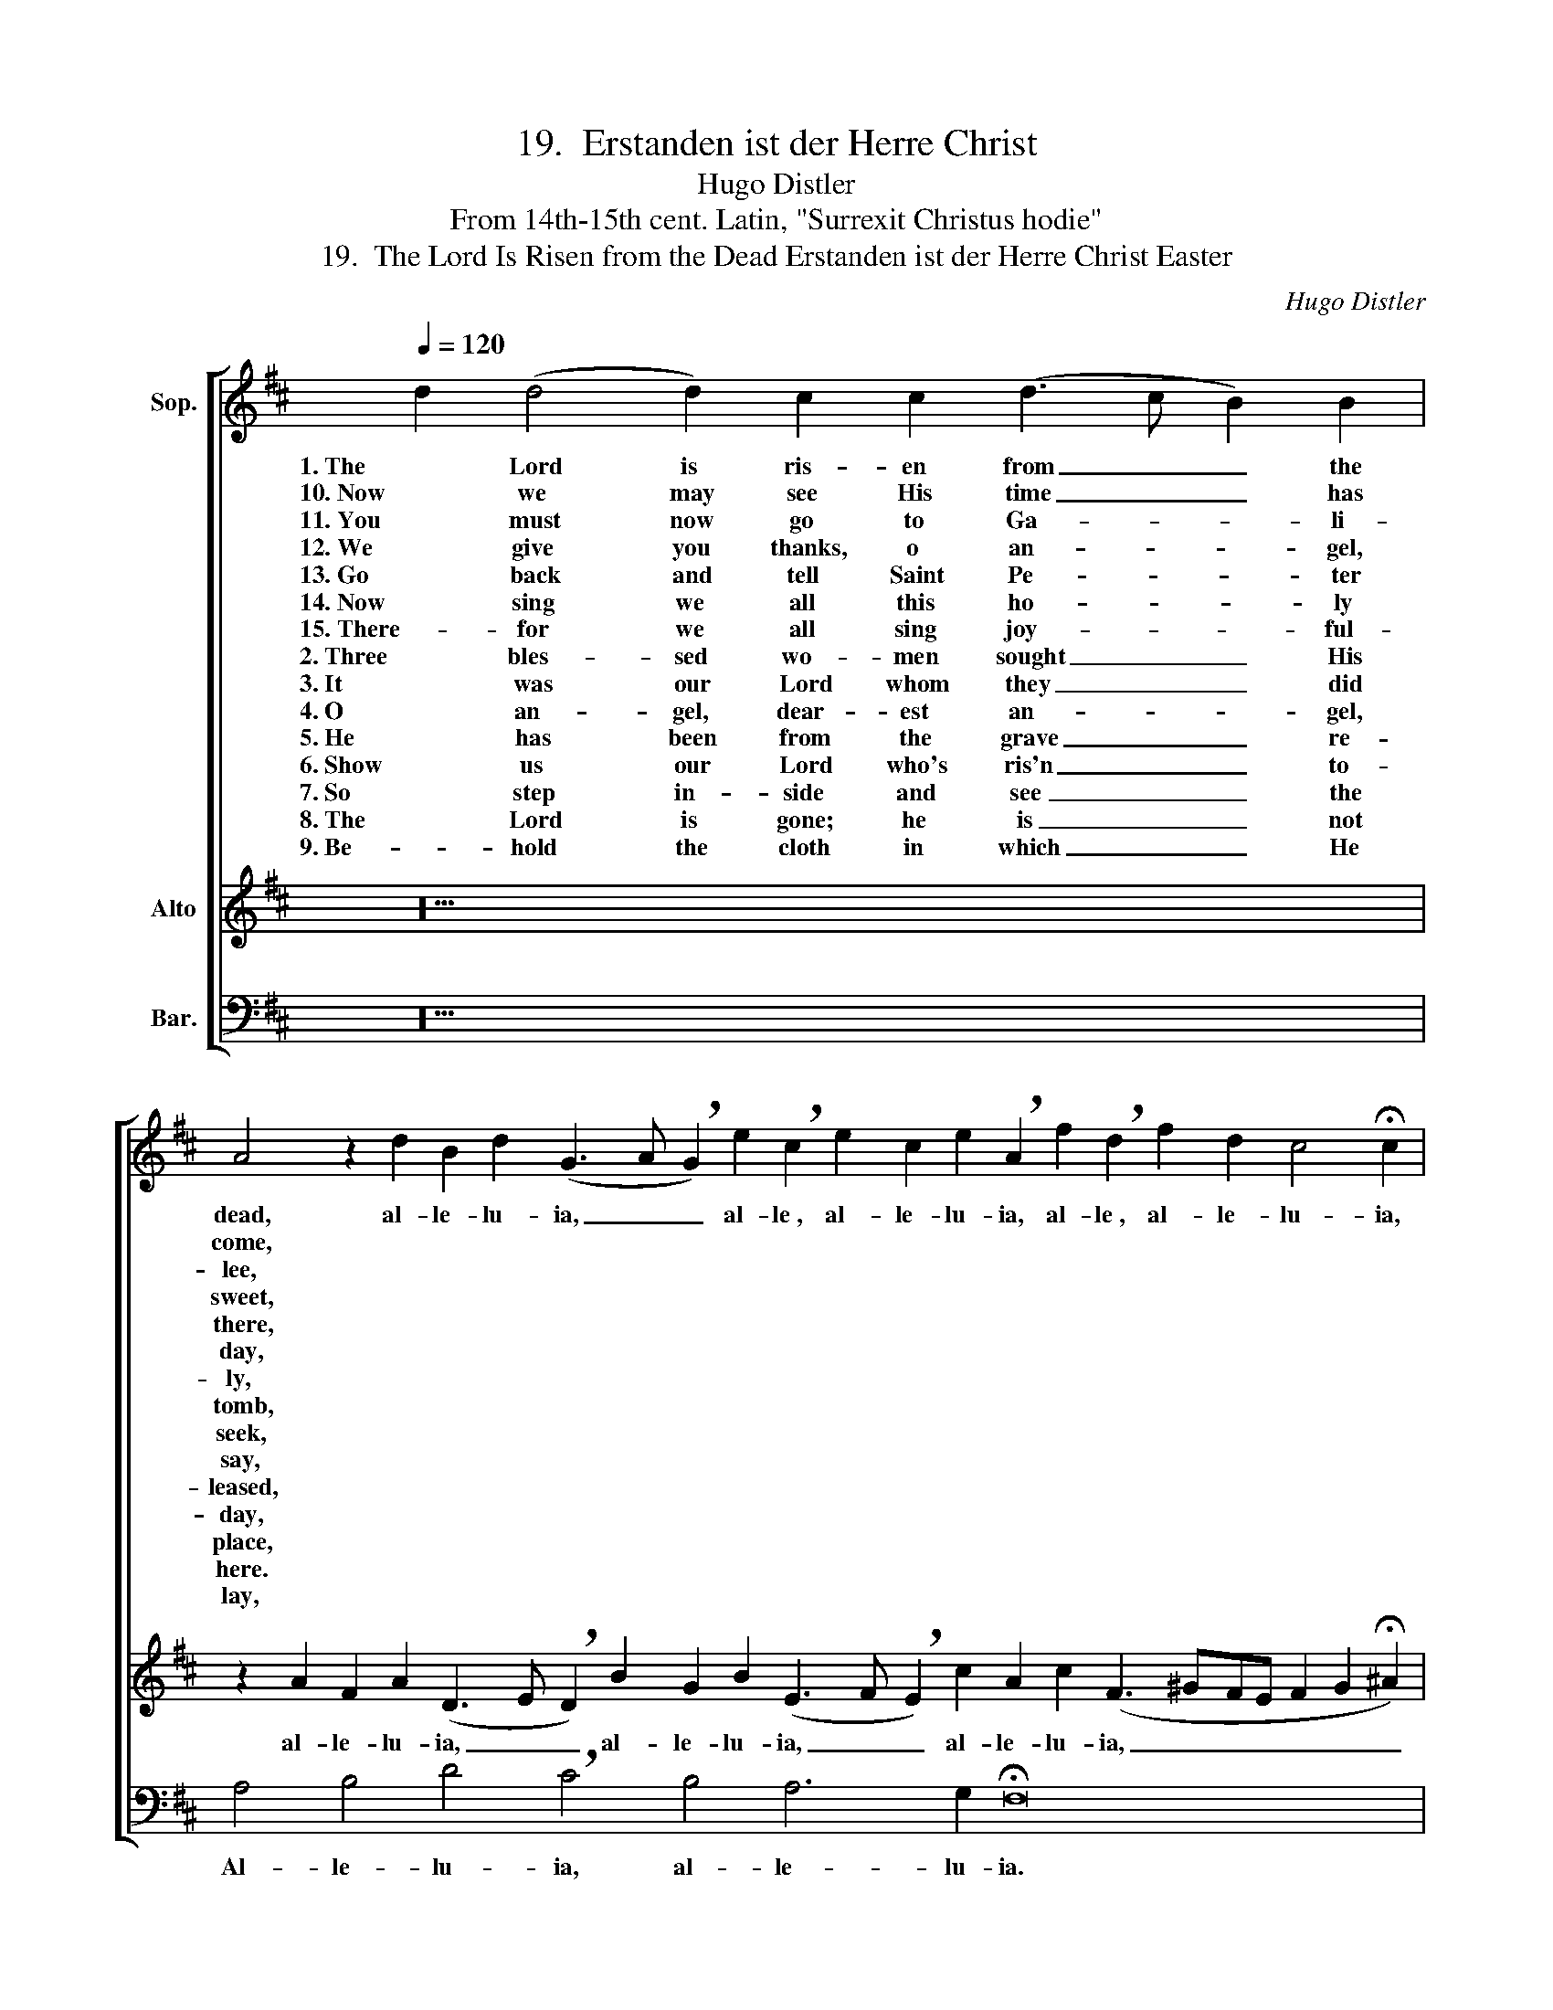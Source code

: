 X:1
T:19.  Erstanden ist der Herre Christ
T:Hugo Distler
T:From 14th-15th cent. Latin, "Surrexit Christus hodie" 
T:19.  The Lord Is Risen from the Dead Erstanden ist der Herre Christ Easter
C:Hugo Distler
Z:From 14th-15th cent. Latin,
Z:"Surrexit Christus hodie"
%%score [ ( 1 2 ) ( 3 4 ) 5 ]
L:1/8
Q:1/4=120
M:none
K:D
V:1 treble nm="Sop."
V:2 treble 
V:3 treble nm="Alto"
V:4 treble 
V:5 bass nm="Bar."
V:1
 d2 (d4 d2) c2 c2 (d3 c B2) B2 | %1
w: 1. The Lord is ris- en from _ _ the|
w: 10. Now we may see His time _ _ has|
w: 11. You must now go to Ga- * * li-|
w: 12. We give you thanks, o an- * * gel,|
w: 13. Go back and tell Saint Pe- * * ter|
w: 14. Now sing we all this ho- * * ly|
w: 15. There- for we all sing joy- * * ful-|
w: 2. Three bles- sed wo- men sought _ _ His|
w: 3. It was our Lord whom they _ _ did|
w: 4. O an- gel, dear- est an- * * gel,|
w: 5. He has been from the grave _ _ re-|
w: 6. Show us our Lord who's ris'n _ _ to-|
w: 7. So step in- side and see _ _ the|
w: 8. The Lord is gone; he is _ _ not|
w: 9. Be- hold the cloth in which _ _ He|
 A4 z2 d2 B2 d2 (G3 A !breath!G2) e2 !breath!c2 e2 c2 e2 !breath!A2 f2 !breath!d2 f2 d2 c4 !fermata!c2 | %2
w: dead, al- le- lu- ia, _ _ al- le­, al- le- lu- ia, al- le­, al- le- lu- ia,|
w: come, * * * * * * * * * * * * * * * * * *|
w: lee, * * * * * * * * * * * * * * * * * *|
w: sweet, * * * * * * * * * * * * * * * * * *|
w: there, * * * * * * * * * * * * * * * * * *|
w: day, * * * * * * * * * * * * * * * * * *|
w: ly, * * * * * * * * * * * * * * * * * *|
w: tomb, * * * * * * * * * * * * * * * * * *|
w: seek, * * * * * * * * * * * * * * * * * *|
w: say, * * * * * * * * * * * * * * * * * *|
w: leased, * * * * * * * * * * * * * * * * * *|
w: day, * * * * * * * * * * * * * * * * * *|
w: place, * * * * * * * * * * * * * * * * * *|
w: here. * * * * * * * * * * * * * * * * * *|
w: lay, * * * * * * * * * * * * * * * * * *|
 z8 x8 c2 | %3
w: al-|
w: |
w: |
w: |
w: |
w: |
w: |
w: |
w: |
w: |
w: |
w: |
w: |
w: |
w: |
 A2 c2 (F3 G !breath!F2) d2 !breath!B2 d2 !breath!B2 d2 B2 d2 (G3 FGABc !breath!d2) A2 A2 B4 !fermata!d2 |] %4
w: le- lu- ia, _ _ al- le­, al- le­, al- le- lu- ia, _ _ _ _ _ _ al- le- lu- ia!|
w: |
w: |
w: |
w: |
w: |
w: |
w: |
w: |
w: |
w: |
w: |
w: |
w: |
w: |
V:2
 x20 | x44 | x18 | x38 G4 A2 |] %4
V:3
 z20 | %1
w: |
w: |
w: |
w: |
w: |
w: |
w: |
w: |
w: |
w: |
w: |
w: |
w: |
w: |
w: |
 z2 A2 F2 A2 (D3 E !breath!D2) B2 G2 B2 (E3 F !breath!E2) c2 A2 c2 (F3 ^GFE F2 G2 !fermata!^A2) | %2
w: al- le- lu- ia, _ _ al- le- lu- ia, _ _ al- le- lu- ia, _ _ _ _ _ _|
w: |
w: |
w: |
w: |
w: |
w: |
w: |
w: |
w: |
w: |
w: |
w: |
w: |
w: |
 F2 F2 F2 (=A4 =G2) F2 E2 E2 | %3
w:  (1.) the world to com- * fort, as He|
w: (10.) show us Lord Je- * sus, God's own|
w: (11.) and there the Sav- * ior you will|
w: (12.) that now our joy _ is made com-|
w: (13.) that His dis- ci- * ples joy may|
w: (14.) that Je- sus Christ _ is ris'n to-|
w: (15.) for Christ our Com- * fort- er shall|
w: (2.) in ear- ly morn- * ing, full of|
w: (3.) whose re- sur- rec- * tion now we|
w: (4.) where may I find _ my Lord this|
w: (5.) a- ris'n up- on _ this Eas- ter|
w: (6.) who has a- ris'n _ from death, you|
w: (7.) where our Lord's bod- * y had been|
w: (8.) my joy would be _ to see Him|
w: (9.) all tight- ly wrapped _ 'til this third|
 !breath!F2 A2 F2 A2 !breath!D2 A2 F2 A2 (D3 E !breath!D2) A2 F2 A2 !breath!D2 A2 !breath!F2 A2 F2 E4 !fermata!F2 |] %4
w: said, al- le- lu- ia, al- le- lu- ia, _ _ al- le- lu- ia, al- le­, al- le- lu- ia!|
w: Son, _ _ _ _ _ _ _ _ _ _ _ _ _ _ _ _ _ _ _ _|
w: see. _ _ _ _ _ _ _ _ _ _ _ _ _ _ _ _ _ _ _ _|
w: plete, _ _ _ _ _ _ _ _ _ _ _ _ _ _ _ _ _ _ _ _|
w: share, _ _ _ _ _ _ _ _ _ _ _ _ _ _ _ _ _ _ _ _|
w: day, _ _ _ _ _ _ _ _ _ _ _ _ _ _ _ _ _ _ _ _|
w: be, _ _ _ _ _ _ _ _ _ _ _ _ _ _ _ _ _ _ _ _|
w: gloom, _ _ _ _ _ _ _ _ _ _ _ _ _ _ _ _ _ _ _ _|
w: speak, _ _ _ _ _ _ _ _ _ _ _ _ _ _ _ _ _ _ _ _|
w: day? _ _ _ _ _ _ _ _ _ _ _ _ _ _ _ _ _ _ _ _|
w: feast, _ _ _ _ _ _ _ _ _ _ _ _ _ _ _ _ _ _ _ _|
w: say, _ _ _ _ _ _ _ _ _ _ _ _ _ _ _ _ _ _ _ _|
w: placed, _ _ _ _ _ _ _ _ _ _ _ _ _ _ _ _ _ _ _ _|
w: here, _ _ _ _ _ _ _ _ _ _ _ _ _ _ _ _ _ _ _ _|
w: day, _ _ _ _ _ _ _ _ _ _ _ _ _ _ _ _ _ _ _ _|
V:4
 x20 | x44 | x18 | x38 E4 D2 |] %4
V:5
 z20 | A,4 B,4 D4 !breath!C4 B,4 A,6 G,2 !fermata!F,16 | z18 | %3
w: |Al- le- lu- ia, al- le- lu- ia.||
 D,4 A,4 B,6 !breath!A,2 G,4 F,4 E,4 !fermata!D,16 |] %4
w: al- le- lu- ia, al- le- lu- ia!|


